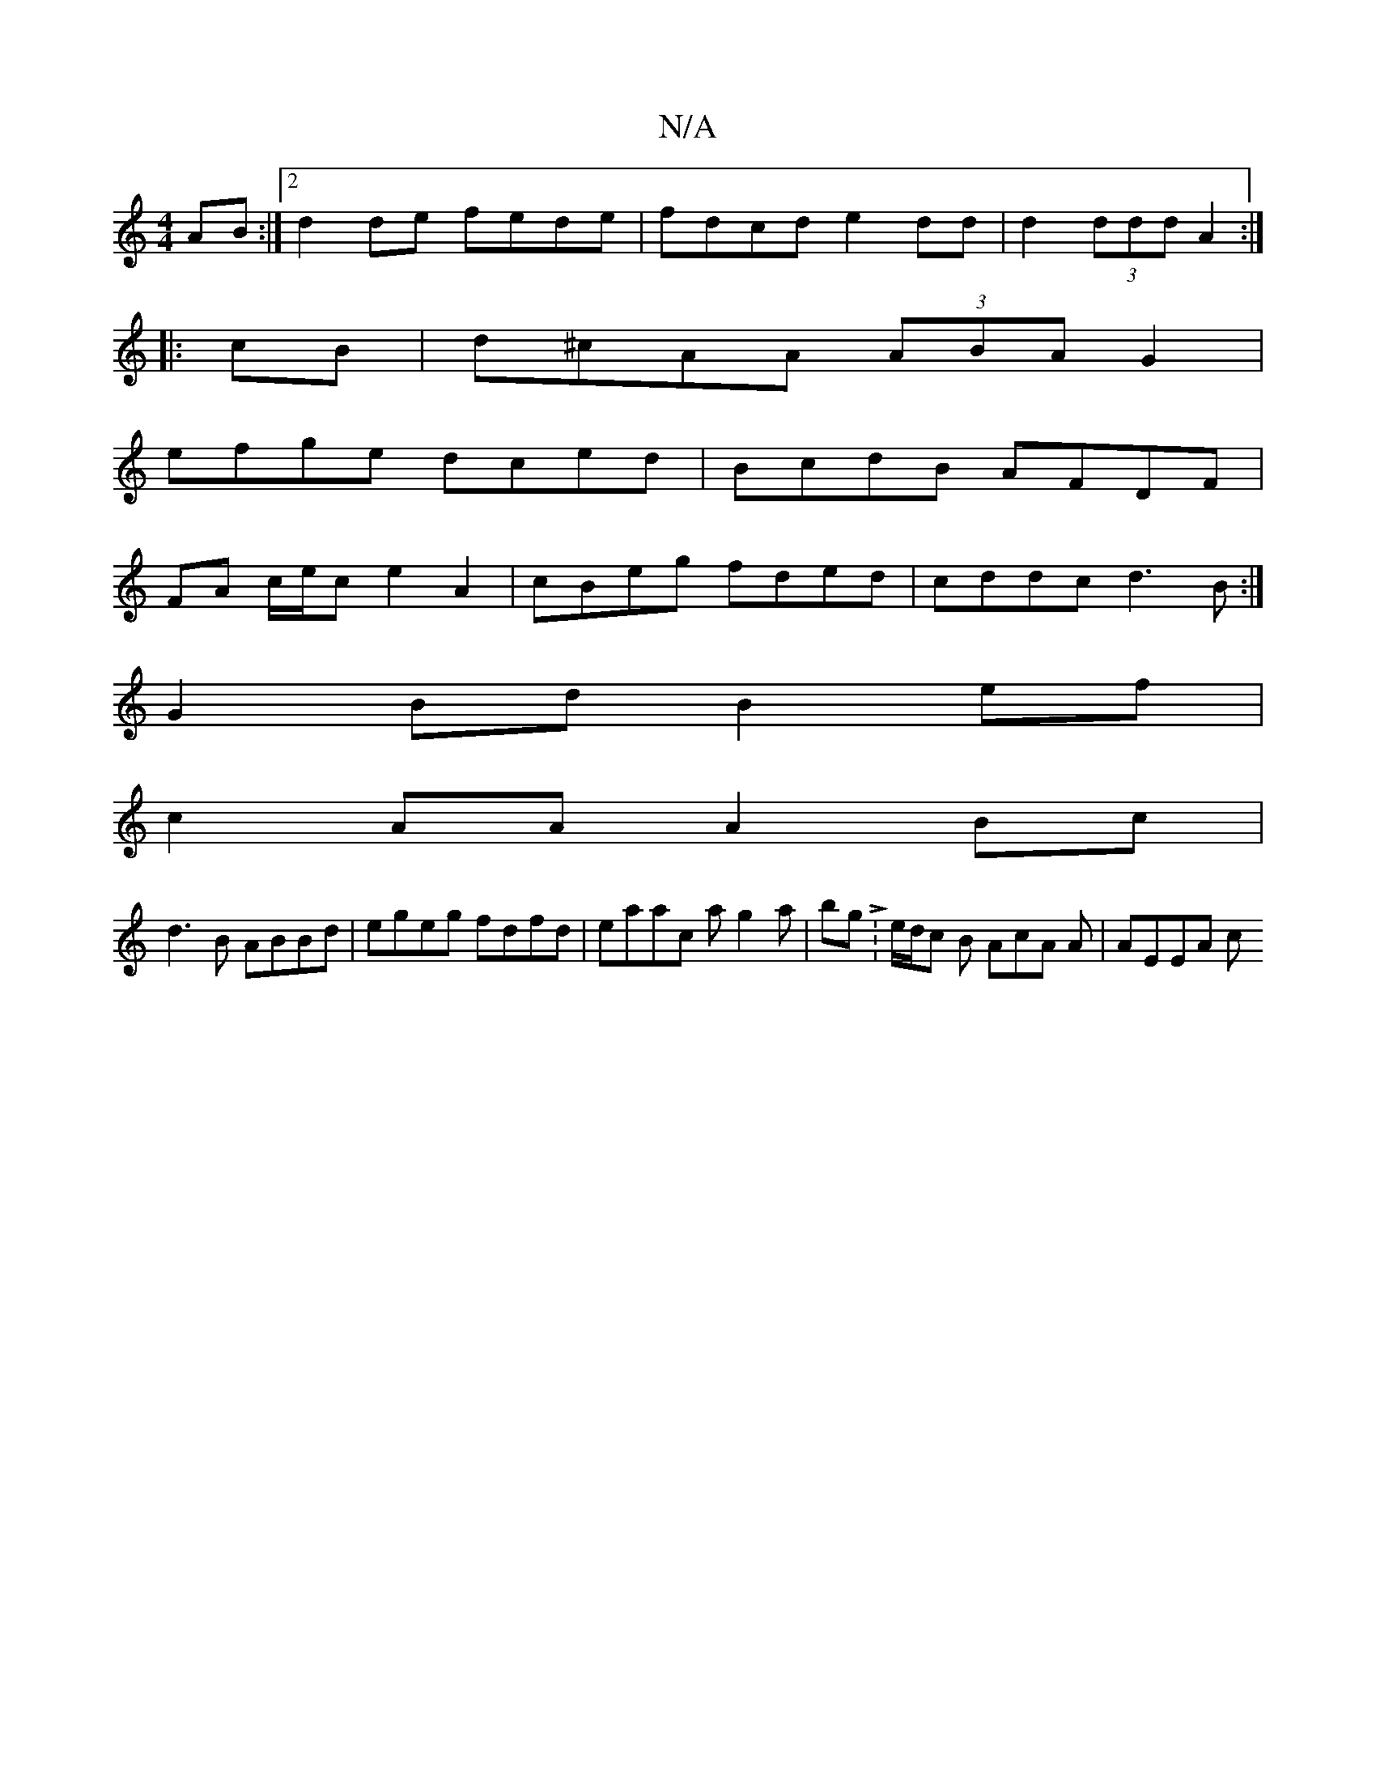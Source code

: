 X:1
T:N/A
M:4/4
R:N/A
K:Cmajor
AB :|2 d2 de fede|fdcd e2dd|d2 (3ddd A2:|
|: cB |d^cAA (3ABA G2|
efge dced|BcdB AFDF|
FA c/e/c e2A2|cBeg fded|cddc d3B:|
G2 Bd B2 ef|
c2AA A2Bc|
d3B ABBd|egeg fdfd|eaac ag2a|bg L: e/d/c B AcA A|AEEA c